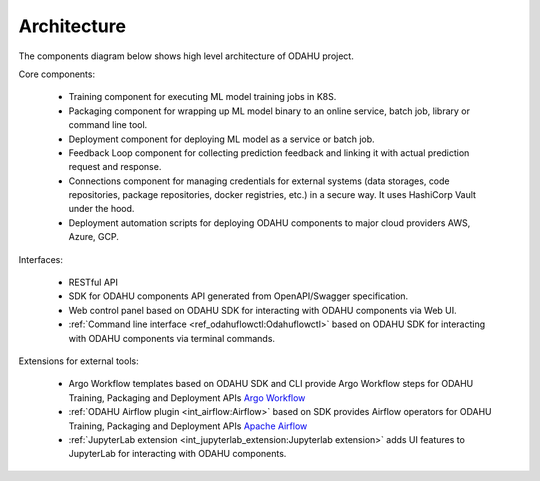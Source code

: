 ============================
Architecture
============================

The components diagram below shows high level architecture of ODAHU project.

.. image:: img/odahu_high_level.png

Core components:

    * Training component for executing ML model training jobs in K8S.
    * Packaging component for wrapping up ML model binary to an online service, batch job, library or command line tool.
    * Deployment component for deploying ML model as a service or batch job.
    * Feedback Loop component for collecting prediction feedback and linking it with actual prediction request and response.
    * Connections component for managing credentials for external systems (data storages, code repositories, package repositories, docker registries, etc.) in a secure way. It uses HashiCorp Vault under the hood.
    * Deployment automation scripts for deploying ODAHU components to major cloud providers AWS, Azure, GCP.

Interfaces:

    * RESTful API
    * SDK for ODAHU components API generated from OpenAPI/Swagger specification.
    * Web control panel based on ODAHU SDK for interacting with ODAHU components via Web UI.
    * :ref:`Command line interface <ref_odahuflowctl:Odahuflowctl>` based on ODAHU SDK for interacting with ODAHU components via terminal commands.

Extensions for external tools:

    * Argo Workflow templates based on ODAHU SDK and CLI provide Argo Workflow steps for ODAHU Training, Packaging and Deployment APIs `Argo Workflow <https://argoproj.github.io/argo-workflows/>`_
    * :ref:`ODAHU Airflow plugin <int_airflow:Airflow>` based on SDK provides Airflow operators for ODAHU Training, Packaging and Deployment APIs `Apache Airflow <https://airflow.apache.org/>`_
    * :ref:`JupyterLab extension <int_jupyterlab_extension:Jupyterlab extension>` adds UI features to JupyterLab for interacting with ODAHU components.

